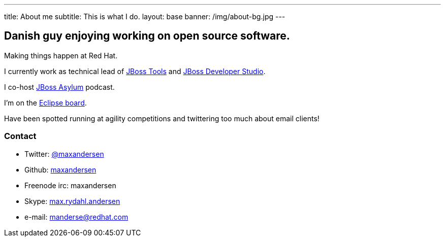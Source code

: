 ---
title: About me
subtitle: This is what I do.
layout: base
banner: /img/about-bg.jpg
---

== Danish guy enjoying working on open source software.

Making things happen at Red Hat. 

I currently work as technical lead of http://tools.jboss.org[JBoss Tools] and http://devstudio.redhat.com[JBoss Developer Studio]. 

I co-host http://asylum.jboss.org[JBoss Asylum] podcast.

I'm on the http://eclipse.org[Eclipse board]. 

Have been spotted running at agility competitions and
twittering too much about email clients!

=== Contact

* Twitter: link:https://twitter.com/maxandersen[@maxandersen]
* Github: link:https://github.com/maxandersen[maxandersen]
* Freenode irc: maxandersen
* Skype: link:callto://max.rydahl.andersen[max.rydahl.andersen]
* e-mail: manderse@redhat.com
